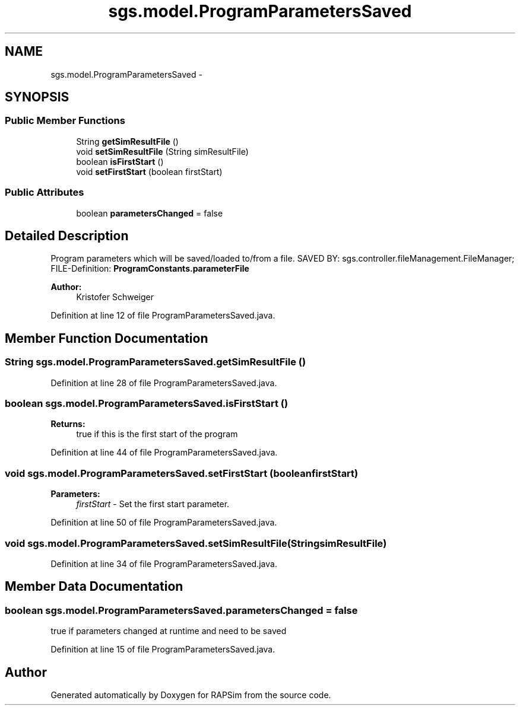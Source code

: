 .TH "sgs.model.ProgramParametersSaved" 3 "Wed Oct 28 2015" "Version 0.92" "RAPSim" \" -*- nroff -*-
.ad l
.nh
.SH NAME
sgs.model.ProgramParametersSaved \- 
.SH SYNOPSIS
.br
.PP
.SS "Public Member Functions"

.in +1c
.ti -1c
.RI "String \fBgetSimResultFile\fP ()"
.br
.ti -1c
.RI "void \fBsetSimResultFile\fP (String simResultFile)"
.br
.ti -1c
.RI "boolean \fBisFirstStart\fP ()"
.br
.ti -1c
.RI "void \fBsetFirstStart\fP (boolean firstStart)"
.br
.in -1c
.SS "Public Attributes"

.in +1c
.ti -1c
.RI "boolean \fBparametersChanged\fP = false"
.br
.in -1c
.SH "Detailed Description"
.PP 
Program parameters which will be saved/loaded to/from a file\&. SAVED BY: sgs\&.controller\&.fileManagement\&.FileManager; FILE-Definition: \fBProgramConstants\&.parameterFile\fP
.PP
\fBAuthor:\fP
.RS 4
Kristofer Schweiger 
.RE
.PP

.PP
Definition at line 12 of file ProgramParametersSaved\&.java\&.
.SH "Member Function Documentation"
.PP 
.SS "String sgs\&.model\&.ProgramParametersSaved\&.getSimResultFile ()"

.PP
Definition at line 28 of file ProgramParametersSaved\&.java\&.
.SS "boolean sgs\&.model\&.ProgramParametersSaved\&.isFirstStart ()"

.PP
\fBReturns:\fP
.RS 4
true if this is the first start of the program 
.RE
.PP

.PP
Definition at line 44 of file ProgramParametersSaved\&.java\&.
.SS "void sgs\&.model\&.ProgramParametersSaved\&.setFirstStart (booleanfirstStart)"

.PP
\fBParameters:\fP
.RS 4
\fIfirstStart\fP - Set the first start parameter\&. 
.RE
.PP

.PP
Definition at line 50 of file ProgramParametersSaved\&.java\&.
.SS "void sgs\&.model\&.ProgramParametersSaved\&.setSimResultFile (StringsimResultFile)"

.PP
Definition at line 34 of file ProgramParametersSaved\&.java\&.
.SH "Member Data Documentation"
.PP 
.SS "boolean sgs\&.model\&.ProgramParametersSaved\&.parametersChanged = false"
true if parameters changed at runtime and need to be saved 
.PP
Definition at line 15 of file ProgramParametersSaved\&.java\&.

.SH "Author"
.PP 
Generated automatically by Doxygen for RAPSim from the source code\&.
